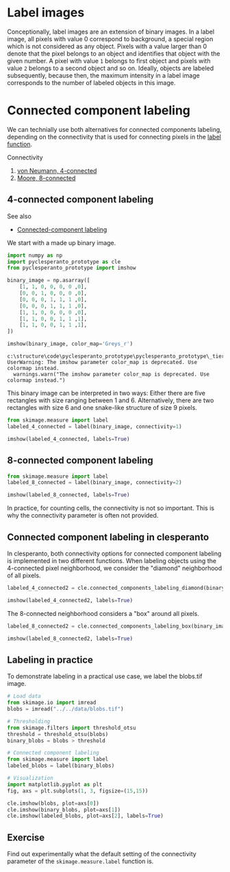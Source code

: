 <<another-position>>
* Label images
  :PROPERTIES:
  :CUSTOM_ID: label-images
  :END:
Conceptionally, label images are an extension of binary images. In a
label image, all pixels with value 0 correspond to background, a special
region which is not considered as any object. Pixels with a value larger
than 0 denote that the pixel belongs to an object and identifies that
object with the given number. A pixel with value =1= belongs to first
object and pixels with value =2= belongs to a second object and so on.
Ideally, objects are labeled subsequently, because then, the maximum
intensity in a label image corresponds to the number of labeled objects
in this image.

* Connected component labeling
  :PROPERTIES:
  :CUSTOM_ID: connected-component-labeling
  :END:
We can technially use both alternatives for connected components
labeling, depending on the connectivity that is used for connecting
pixels in the
[[https://scikit-image.org/docs/dev/api/skimage.measure.html#skimage.measure.label][label
function]].

Connectivity

1. [[https://en.wikipedia.org/wiki/Von_Neumann_neighborhood][von
   Neumann, 4-connected]]
2. [[https://en.wikipedia.org/wiki/Moore_neighborhood][Moore,
   8-connected]]

** 4-connected component labeling
   :PROPERTIES:
   :CUSTOM_ID: 4-connected-component-labeling
   :END:
See also

- [[https://en.wikipedia.org/wiki/Connected-component_labeling][Connected-component
  labeling]]

We start with a made up binary image.

<<multiple-lebanon>>
#+begin_src python
import numpy as np
import pyclesperanto_prototype as cle
from pyclesperanto_prototype import imshow

binary_image = np.asarray([
    [1, 1, 0, 0, 0, 0 ,0],
    [0, 0, 1, 0, 0, 0 ,0],
    [0, 0, 0, 1, 1, 1 ,0],
    [0, 0, 0, 1, 1, 1 ,0],
    [1, 1, 0, 0, 0, 0 ,0],
    [1, 1, 0, 0, 1, 1 ,1],
    [1, 1, 0, 0, 1, 1 ,1],    
])
#+end_src

<<eight-corpus>>
#+begin_src python
imshow(binary_image, color_map='Greys_r')
#+end_src

#+begin_example
c:\structure\code\pyclesperanto_prototype\pyclesperanto_prototype\_tier9\_imshow.py:14: UserWarning: The imshow parameter color_map is deprecated. Use colormap instead.
  warnings.warn("The imshow parameter color_map is deprecated. Use colormap instead.")
#+end_example

[[file:553a03085aea2f88a4edae93170c3ec4bff1abf4.png]]

<<cardiac-coral>>
This binary image can be interpreted in two ways: Either there are five
rectangles with size ranging between 1 and 6. Alternatively, there are
two rectangles with size 6 and one snake-like structure of size 9
pixels.

<<respective-packing>>
#+begin_src python
from skimage.measure import label
labeled_4_connected = label(binary_image, connectivity=1)

imshow(labeled_4_connected, labels=True)
#+end_src

[[file:063cb67ef0b84a46947550a5945b9d0b51e0f75e.png]]

<<distinguished-stereo>>
** 8-connected component labeling
   :PROPERTIES:
   :CUSTOM_ID: 8-connected-component-labeling
   :END:

<<sixth-tuning>>
#+begin_src python
from skimage.measure import label
labeled_8_connected = label(binary_image, connectivity=2)

imshow(labeled_8_connected, labels=True)
#+end_src

[[file:03653bfb79f84b4643dd8a6462f03efb3d9af0e6.png]]

<<impossible-handle>>
In practice, for counting cells, the connectivity is not so important.
This is why the connectivity parameter is often not provided.

<<8ee540e2-2fcb-4b5a-9e4d-c038a3db7ca9>>
** Connected component labeling in clesperanto
   :PROPERTIES:
   :CUSTOM_ID: connected-component-labeling-in-clesperanto
   :END:
In clesperanto, both connectivity options for connected component
labeling is implemented in two different functions. When labeling
objects using the 4-connected pixel neighborhood, we consider the
"diamond" neighborhood of all pixels.

<<752b073f-891d-4904-8521-df57f92424be>>
#+begin_src python
labeled_4_connected2 = cle.connected_components_labeling_diamond(binary_image)

imshow(labeled_4_connected2, labels=True)
#+end_src

[[file:8e0b57544930702f54d5d0310f36b79fc7008fb2.png]]

<<c6571491-4a42-40da-87eb-1e5f3ea5f8ad>>
The 8-connected neighborhood considers a "box" around all pixels.

<<8420459d-77df-49ad-8760-4da61a58596a>>
#+begin_src python
labeled_8_connected2 = cle.connected_components_labeling_box(binary_image)

imshow(labeled_8_connected2, labels=True)
#+end_src

[[file:03653bfb79f84b4643dd8a6462f03efb3d9af0e6.png]]

<<c9d941e4-9158-45c5-95f5-2a3e25b9b7dc>>
** Labeling in practice
   :PROPERTIES:
   :CUSTOM_ID: labeling-in-practice
   :END:
To demonstrate labeling in a practical use case, we label the blobs.tif
image.

<<accredited-minnesota>>
#+begin_src python
# Load data
from skimage.io import imread
blobs = imread("../../data/blobs.tif")

# Thresholding
from skimage.filters import threshold_otsu
threshold = threshold_otsu(blobs)
binary_blobs = blobs > threshold

# Connected component labeling
from skimage.measure import label
labeled_blobs = label(binary_blobs)

# Visualization
import matplotlib.pyplot as plt
fig, axs = plt.subplots(1, 3, figsize=(15,15))

cle.imshow(blobs, plot=axs[0])
cle.imshow(binary_blobs, plot=axs[1])
cle.imshow(labeled_blobs, plot=axs[2], labels=True)
#+end_src

[[file:cd7bd0ff20655068e9384824faa7ecd0970eb86b.png]]

<<invalid-vegetable>>
** Exercise
   :PROPERTIES:
   :CUSTOM_ID: exercise
   :END:
Find out experimentally what the default setting of the connectivity
parameter of the =skimage.measure.label= function is.

<<endless-intervention>>
#+begin_src python
#+end_src
